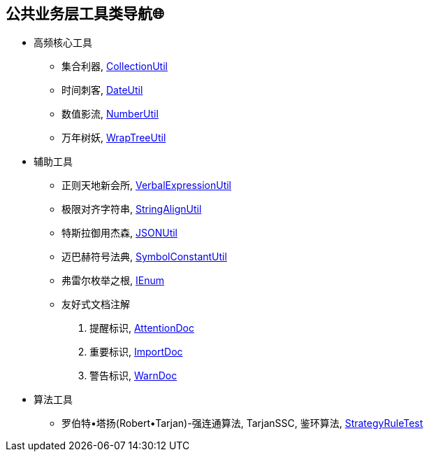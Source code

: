 == 公共业务层工具类导航🌐

- 高频核心工具
* 集合利器, link:/spring-cloud-starter-d8ger-common-util/src/main/java/com/xyz/caofancpu/core/CollectionUtil.java[CollectionUtil]
* 时间刺客, link:/spring-cloud-starter-d8ger-common-util/src/main/java/com/xyz/caofancpu/core/DateUtil.java[DateUtil]
* 数值影流, link:/spring-cloud-starter-d8ger-common-util/src/main/java/com/xyz/caofancpu/core/NumberUtil.java[NumberUtil]
* 万年树妖, link:/spring-cloud-starter-d8ger-common-util/src/main/java/com/xyz/caofancpu/core/WrapTreeUtil.java[WrapTreeUtil]
- 辅助工具
* 正则天地新会所, link:/spring-cloud-starter-d8ger-common-util/src/main/java/com/xyz/caofancpu/core/VerbalExpressionUtil.java[VerbalExpressionUtil]
* 极限对齐字符串, link:/spring-cloud-starter-d8ger-common-util/src/main/java/com/xyz/caofancpu/extra/StringAlignUtil.java[StringAlignUtil]
* 特斯拉御用杰森, link:/spring-cloud-starter-d8ger-common-util/src/main/java/com/xyz/caofancpu/core/JSONUtil.java[JSONUtil]
* 迈巴赫符号法典, link:/spring-cloud-starter-d8ger-common-util/src/main/java/com/xyz/caofancpu/constant/SymbolConstantUtil.java[SymbolConstantUtil]
* 弗雷尔枚举之根, link:/spring-cloud-starter-d8ger-common-util/src/main/java/com/xyz/caofancpu/constant/IEnum.java[IEnum]
* 友好式文档注解
. 提醒标识, link:/spring-cloud-starter-d8ger-common-util/src/main/java/com/xyz/caofancpu/annotation/AttentionDoc.java[AttentionDoc]
. 重要标识, link:/spring-cloud-starter-d8ger-common-util/src/main/java/com/xyz/caofancpu/annotation/ImportDoc.java[ImportDoc]
. 警告标识, link:/spring-cloud-starter-d8ger-common-util/src/main/java/com/xyz/caofancpu/annotation/WarnDoc.java[WarnDoc]
- 算法工具
* 罗伯特•塔扬(Robert•Tarjan)-强连通算法, TarjanSSC, 鉴环算法, link:/spring-cloud-starter-d8ger-common-util/src/test/java/com/xyz/caofancpu/StrategyRuleTest.java[StrategyRuleTest]

